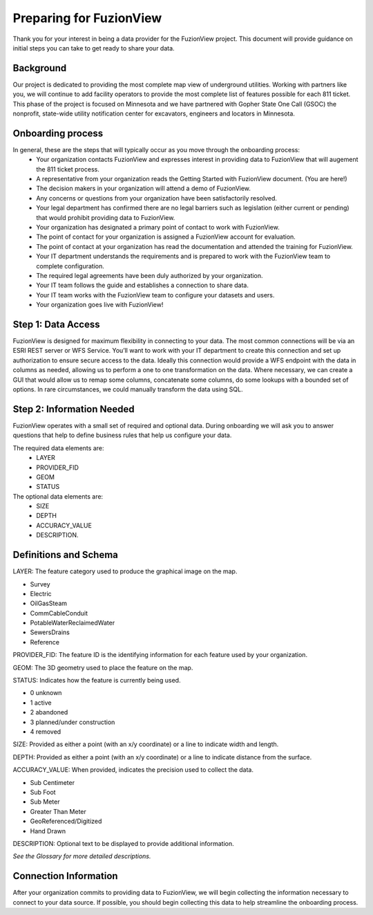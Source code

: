 Preparing for FuzionView
==========================

Thank you for your interest in being a data provider for the FuzionView project. This document will provide guidance on initial steps you can take to get ready to share your data.


Background
------------

Our project is dedicated to providing the most complete map view of underground utilities. Working with partners like you, we will continue to add facility operators to provide the most complete list of features possible for each 811 ticket. This phase of the project is focused on Minnesota and we have partnered with Gopher State One Call (GSOC) the nonprofit, state-wide utility notification center for excavators, engineers and locators in Minnesota.

Onboarding process
-------------------

In general, these are the steps that will typically occur as you move through the onboarding process:
 * Your organization contacts FuzionView and expresses interest in providing data to FuzionView that will augement the 811 ticket process.
 * A representative from your organization reads the Getting Started with FuzionView document. (You are here!)
 * The decision makers in your organization will attend a demo of FuzionView.
 * Any concerns or questions from your organization have been satisfactorily resolved.
 * Your legal department has confirmed there are no legal barriers such as legislation (either current or pending) that would prohibit providing data to FuzionView.
 * Your organization has designated a primary point of contact to work with FuzionView.
 * The point of contact for your organization is assigned a FuzionView account for evaluation.
 * The point of contact at your organization has read the documentation and attended the training for FuzionView.
 * Your IT department understands the requirements and is prepared to work with the FuzionView team to complete configuration.
 * The required legal agreements have been duly authorized by your organization.
 * Your IT team follows the guide and establishes a connection to share data.
 * Your IT team works with the FuzionView team to configure your datasets and users.
 * Your organization goes live with FuzionView!

Step 1: Data Access
--------------------

FuzionView is designed for maximum flexibility in connecting to your data. The most common connections will be via an ESRI REST server or WFS Service. You’ll want to work with your IT department to create this connection and set up authorization to ensure secure access to the data. Ideally this connection would provide a WFS endpoint with the data in columns as needed, allowing us to perform a one to one transformation on the data. 
Where necessary, we can create a GUI that would allow us to remap some columns, concatenate some columns, do some lookups with a bounded set of options.
In rare circumstances, we could manually transform the data using SQL.

Step 2: Information Needed
----------------------------

FuzionView operates with a small set of required and optional data. During onboarding we will ask you to answer questions that help to define business rules that help us configure your data.

The required data elements are:
 * LAYER 
 * PROVIDER_FID 
 * GEOM 
 * STATUS 

The optional data elements are:
 * SIZE
 * DEPTH
 * ACCURACY_VALUE
 * DESCRIPTION. 

Definitions and Schema
-----------------------

LAYER: The feature category used to produce the graphical image on the map.

* Survey
* Electric
* OilGasSteam
* CommCableConduit
* PotableWaterReclaimedWater
* SewersDrains
* Reference

PROVIDER_FID: The feature ID is the identifying information for each feature used by your organization. 

GEOM: The 3D geometry used to place the feature on the map.

STATUS: Indicates how the feature is currently being used.

* 0 unknown 
* 1 active 
* 2 abandoned 
* 3 planned/under construction
* 4 removed

SIZE: Provided as either a point (with an x/y coordinate) or a line to indicate width and length.

DEPTH: Provided as either a point (with an x/y coordinate) or a line to indicate distance from the surface.

ACCURACY_VALUE: When provided, indicates the precision used to collect the data.

* Sub Centimeter
* Sub Foot
* Sub Meter
* Greater Than Meter
* GeoReferenced/Digitized
* Hand Drawn

DESCRIPTION: Optional text to be displayed to provide additional information.

*See the Glossary for more detailed descriptions.*

Connection Information
-----------------------
After your organization commits to providing data to FuzionView, we will begin collecting the information necessary to connect to your data source. If possible, you should begin collecting this data to help streamline the onboarding process.
